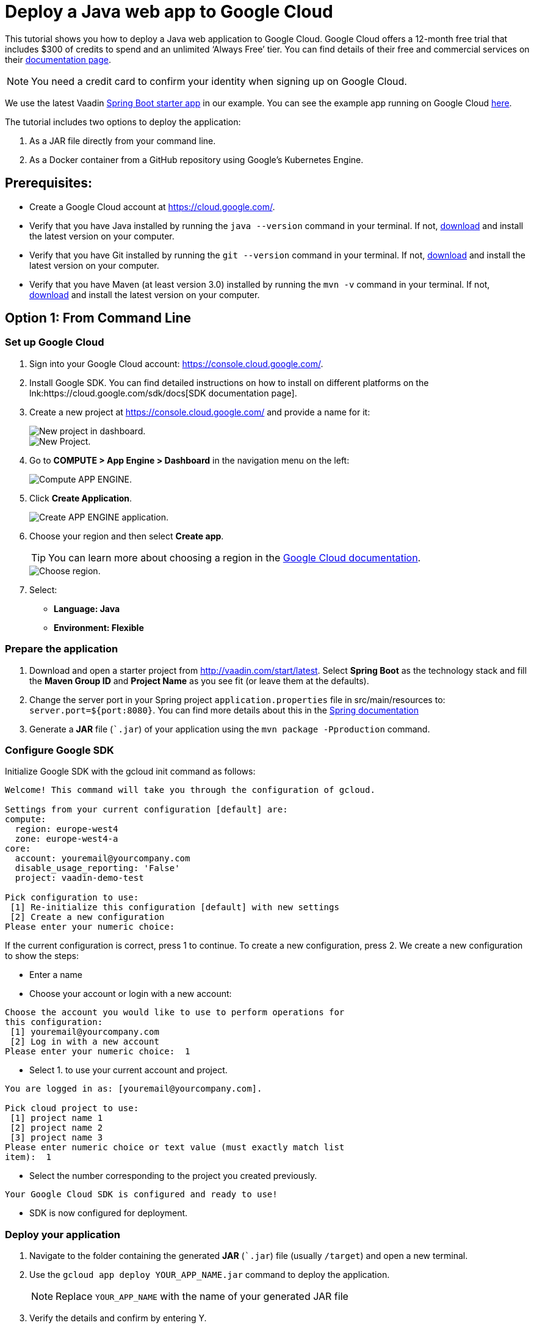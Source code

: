 = Deploy a Java web app to Google Cloud

:title: Deploy a Java web app to Google Cloud
:authors: mikaelsu
:type: text
:tags: Backend, Cloud, Deploy, Flow, Java
:description: Follow our step-by-step tutorial on how to deploy your Java web app to the Google Cloud platform.
:repo: https://github.com/Mikaelsu/google-demo
:linkattrs:
:imagesdir: ./images
:related_tutorials: /docker-container
:og_image: cloud_deployment_featured_image.png

This tutorial shows you how to deploy a Java web application to Google Cloud. Google Cloud offers a 12-month free trial that includes $300 of credits to spend and an unlimited ‘Always Free’ tier. You can find details of their free and commercial services on their link:https://cloud.google.com/free/docs/gcp-free-tier[documentation page].

NOTE: You need a credit card to confirm your identity when signing up on Google Cloud. 

We use the latest Vaadin link:https://vaadin.com/start/latest[Spring Boot starter app] in our example. You can see the example app running on Google Cloud link:https://vaadin-demo-test.ew.r.appspot.com/[here].

The tutorial includes two options to deploy the application: 

. As a JAR file directly from your command line. 

. As a Docker container from a GitHub repository using Google’s Kubernetes Engine.

== Prerequisites:

* Create a Google Cloud account at https://cloud.google.com/.
* Verify that you have Java installed by running the `java --version` command in your terminal. If not, link:https://aws.amazon.com/corretto/[download] and install the latest version on your computer.
* Verify that you have Git installed by running the `git --version` command in your terminal. If not, link:https://git-scm.com/book/en/v2/Getting-Started-Installing-Git[download] and install the latest version on your computer.
* Verify that you have Maven (at least version 3.0) installed by running the `mvn -v` command in your terminal. If not, link:https://maven.apache.org/[download] and install the latest version on your computer.

== Option 1: From Command Line

=== Set up Google Cloud

. Sign into your Google Cloud account: https://console.cloud.google.com/.

. Install Google SDK. You can find detailed instructions on how to install on different platforms on the lnk:https://cloud.google.com/sdk/docs[SDK documentation page].

. Create a new project at https://console.cloud.google.com/ and provide a name for it:
+
image::dashboard-new-project.png[New project in dashboard.]
+
image::new-project.png[New Project.]
+
. Go to *COMPUTE > App Engine > Dashboard* in the navigation menu on the left:
+
image::app-engine-menu.png[Compute APP ENGINE.]
+
. Click *Create Application*.
+
image::app-engine-create.png[Create APP ENGINE application.]
+
. Choose your region and then select *Create app*.
+
TIP: You can learn more about choosing a region in the link:https://cloud.google.com/compute/docs/regions-zones#choosing_a_region_and_zone[Google Cloud documentation].
+
image::region-select-menu.png[Choose region.]
+
. Select:
* *Language: Java*
* *Environment: Flexible* 

=== Prepare the application

. Download and open a starter project from http://vaadin.com/start/latest. Select *Spring Boot* as the technology stack and fill the *Maven Group ID* and *Project Name* as you see fit (or leave them at the defaults).
. Change the server port in your Spring project `application.properties` file in src/main/resources to: `server.port=${port:8080}`. You can find more details about this in the link:https://docs.spring.io/spring-boot/docs/current/reference/html/howto.html#howto-change-the-location-of-external-properties[Spring documentation]
. Generate a *JAR* file (``.jar`) of your application using the `mvn package -Pproduction` command.

=== Configure Google SDK

Initialize Google SDK with the gcloud init command as follows:

----
Welcome! This command will take you through the configuration of gcloud.

Settings from your current configuration [default] are:
compute:
  region: europe-west4
  zone: europe-west4-a
core:
  account: youremail@yourcompany.com
  disable_usage_reporting: 'False'
  project: vaadin-demo-test

Pick configuration to use:
 [1] Re-initialize this configuration [default] with new settings 
 [2] Create a new configuration
Please enter your numeric choice: 
----
If the current configuration is correct, press 1 to continue.
To create a new configuration, press 2. We create a new configuration to show the steps:

* Enter a name

* Choose your account or login with a new account:
----
Choose the account you would like to use to perform operations for 
this configuration:
 [1] youremail@yourcompany.com
 [2] Log in with a new account
Please enter your numeric choice:  1
----
* Select 1. to use your current account and project. 
----
You are logged in as: [youremail@yourcompany.com].

Pick cloud project to use: 
 [1] project name 1
 [2] project name 2
 [3] project name 3
Please enter numeric choice or text value (must exactly match list 
item):  1
----
* Select the number corresponding to the project you created previously. 
----
Your Google Cloud SDK is configured and ready to use!
----
* SDK is now configured for deployment.

=== Deploy your application

. Navigate to the folder containing the generated *JAR* (``.jar`) file (usually  `/target`) and open a new terminal.

. Use the `gcloud app deploy YOUR_APP_NAME.jar` command to deploy the application. 
+
NOTE: Replace `YOUR_APP_NAME` with the name of your generated JAR file
+
. Verify the details and confirm by entering Y.
+
----
Last login: Wed Jun 24 10:32:43 on ttys000
mikael@Mikael’s-MacBook-Pro target % gcloud app deploy vaadin-demo-project-1.0-SNAPSHOT.jar
Services to deploy:

descriptor:      [/Users/mikael/Documents/target/vaadin-demo-project-1.0-SNAPSHOT.jar]
source:          [/Users/mikael/Documents/target]
target project:  [vaadin-demo-project]
target service:  [default]
target version:  [20200624t105304]
target url:      [https://vaadin-demo-project.ew.r.appspot.com]


Do you want to continue (Y/n)?  

Beginning deployment of service [default]...
Created .gcloudignore file. See `gcloud topic gcloudignore` for details.
╔════════════════════════════════════════════════════════════╗
╠═ Uploading 2 files to Google Cloud Storage    ═╣
╚════════════════════════════════════════════════════════════╝
File upload done.
Updating service [default]...done.                                             
Setting traffic split for service [default]...done.                            
Deployed service [default] to [https://vaadin-demo-project.ew.r.appspot.com]

You can stream logs from the command line by running:
  $ gcloud app logs tail -s default

To view your application in the web browser run:
  $ gcloud app browse
----
+
. View the deployed app in your default browser using the `gcloud app browse` command.

== Option 2: From GitHub

=== Set up Google Cloud

. Sign into your Google Cloud account: https://console.cloud.google.com/.
. Install Google SDK. You can find detailed instructions on how to install on different platforms on the link:https://cloud.google.com/sdk/docs[SDK documentation page].
. Create a new project at https://console.cloud.google.com/ and provide a name:
+
image::new-project-dashboard.png[New project in dashboard.]

=== Prepare the application

. Create a Docker container for your Java web app. Follow the steps in the link:https://vaadin.com/learn/tutorials/docker-container[Vaadin Docker tutorial].
. Upload the project to a GitHub repository.

=== Enable the Cloud Source Repositories API

. In your Google Cloud Dashboard, go to *APIs & Services > Dashboard* in the navigation menu on the left.
+
image::apis-and-services-menu.png[APIs and Services menu.]
+
. Select *+ ENABLE APIS AND SERVICES* in the top bar.

. Search for *Cloud Source Repositories API*, open it and select *ENABLE*.
+
image::enable-api.png[Enable API.]

=== Create a cluster

. Go to COMPUTE > Kubernetes Engine > Clusters in the navigation menu on the left.
+
image::kubernetes-menu.png[Kubernetes Engine in menu.]
+
. Select *Deploy Container*.
+
image::create-cluster.png[New container image.]
+
. Select *New container image*.
. Select GitHub as the repository provider.
. Leave the Dockerfile path empty. 
. Use the premade image name, unless you have reason to change it.
. Select *CONTINUE*.
. Provide an application name and select a zone. You can leave the rest of the options at their defaults.
+
image::cluster-settings.png[Cluster settings.]
+
. Select *DEPLOY*.

=== Create a Cloud Run service

. Go to *COMPUTE > Cloud Run* in the navigation menu on the left and then select *START USING CLOUD RUN*.
. Select *CREATE SERVICE* in the top bar.
+
image::create-service.png[Create service.]
+
. Configure your service:
.. Select *Cloud Run (fully managed)* as the deployment platform and select your region. 
.. Provide a service name.
.. Select *Allow unauthenticated invocations*.
.. Select *NEXT*.
+
image::service-settings.png[Service settings.]
+
TIP: You can learn more about choosing a region in the link:https://cloud.google.com/compute/docs/regions-zones#choosing_a_region_and_zone[Google Cloud documentation].
+
. Select the container image URL that you just created and then select *CREATE*.

. Click the name of your service to open it.
+
image::service-list.png[Services in list.]
+
. Select the link in the *URL* field to view your deployed application:
+
image::service-url.png[Service URL location.]
+
NOTE: It takes a few minutes for the URL to show your app. If you get an Error 403, it’s probably still being prepared. 
+
TIP: You can go to the LOGS tab of the Cloud Run Dashboard to troubleshoot any errors.

Source code on link:https://github.com/Mikaelsu/google-demo[GitHub].
